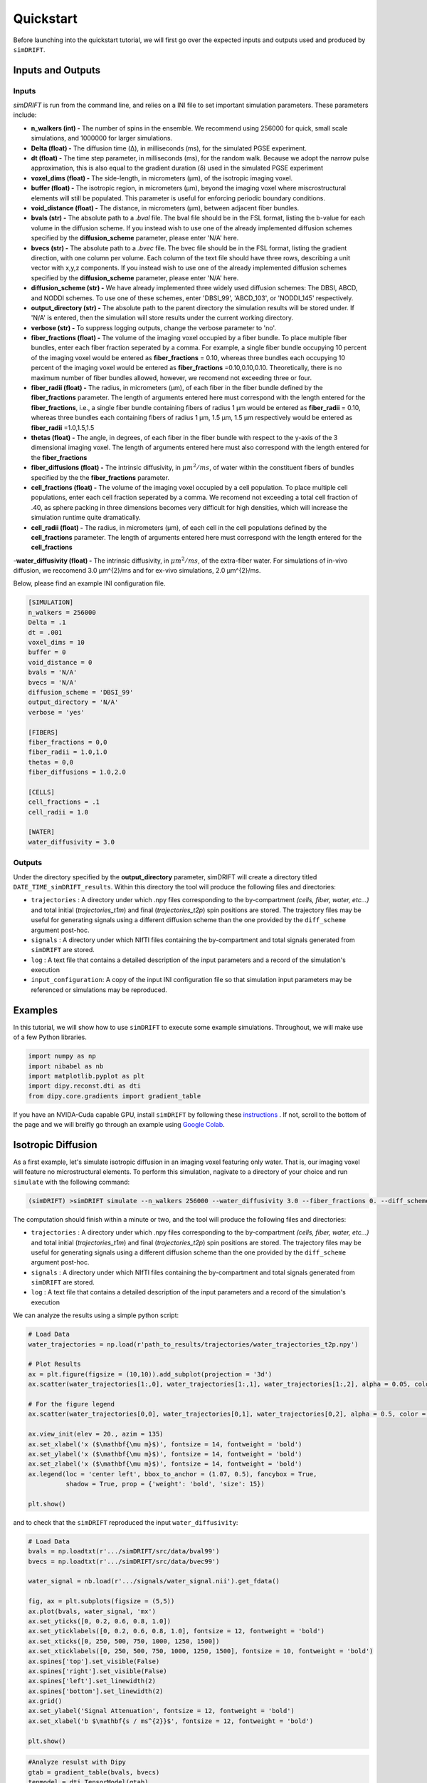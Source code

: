 *********************
Quickstart
*********************
Before launching into the quickstart tutorial, we will first go over the expected inputs and outputs used and produced by ``simDRIFT``.

Inputs and Outputs
-------------------

Inputs
~~~~~~~~~~~~~~~~~
`simDRIFT` is run from the command line, and relies on a INI file to set important simulation parameters. These parameters include:

- **n_walkers (int) -** The number of spins in the ensemble. We recommend using 256000 for quick, small scale simulations, and 1000000 for larger simulations. 
- **Delta (float) -** The diffusion time (Δ), in milliseconds (ms), for the simulated PGSE experiment. 
- **dt (float) -** The time step parameter, in milliseconds (ms), for the random walk. Because we adopt the narrow pulse approximation, this is also equal to the gradient duration (δ) used in the simulated PGSE experiment
- **voxel_dims (float) -** The side-length, in micrometers (μm), of the isotropic imaging voxel. 
- **buffer (float) -** The isotropic region, in micrometers (μm), beyond the imaging voxel where miscrostructural elements will still be populated. This parameter is useful for enforcing periodic boundary conditions.
- **void_distance (float) -** The distance, in micrometers (μm), between adjacent fiber bundles. 
- **bvals (str) -** The absolute path to a `.bval` file. The bval file should be in the FSL format, listing the b-value for each volume in the diffusion scheme. If you instead wish to use one of the already implemented diffusion schemes specified by the **diffusion_scheme** parameter, please enter 'N/A' here.
- **bvecs (str) -** The absolute path to a `.bvec` file. The bvec file should be in the FSL format, listing the gradient direction, with one column per volume. Each column of the text file should have three rows, describing a unit vector with x,y,z components. If you instead wish to use one of the already implemented diffusion schemes specified by the **diffusion_scheme** parameter, please enter 'N/A' here.
- **diffusion_scheme (str) -** We have already implemented three widely used diffusion schemes: The DBSI, ABCD, and NODDI schemes. To use one of these schemes, enter 'DBSI_99', 'ABCD_103', or 'NODDI_145' respectively. 
- **output_directory (str) -** The absolute path to the parent directory the simulation results will be stored under. If 'N/A' is entered, then the simulation will store results under the current working directory. 
- **verbose (str) -** To suppress logging outputs, change the verbose parameter to 'no'. 
- **fiber_fractions (float) -** The volume of the imaging voxel occupied by a fiber bundle. To place multiple fiber bundles, enter each fiber fraction seperated by a comma. For example, a single fiber bundle occupying 10 percent of the imaging voxel would be entered as **fiber_fractions** = 0.10, whereas three bundles each occupying 10 percent of the imaging voxel would be entered as **fiber_fractions** =0.10,0.10,0.10. Theoretically, there is no maximum number of fiber bundles allowed, however, we recomend not exceeding three or four.
- **fiber_radii (float) -** The radius, in micrometers (μm), of each fiber in the fiber bundle defined by the **fiber_fractions** parameter. The length of arguments entered here must correspond with the length entered for the **fiber_fractions**, i.e., a single fiber bundle containing fibers of radius 1 μm would be entered as **fiber_radii** = 0.10, whereas three bundles each containing fibers of radius 1 μm, 1.5 μm, 1.5 μm respectively would be entered as **fiber_radii** =1.0,1.5,1.5 
- **thetas (float) -** The angle, in degrees, of each fiber in the fiber bundle with respect to the y-axis of the 3 dimensional imaging voxel. The length of arguments entered here must also correspond with the length entered for the **fiber_fractions**
- **fiber_diffusions (float) -** The intrinsic diffusivity, in  :math:`μm^{2}/ms`, of water within the constituent fibers of bundles specified by the the **fiber_fractions** parameter. 
- **cell_fractions (float) -** The volume of the imaging voxel occupied by a cell population. To place multiple cell populations, enter each cell fraction seperated by a comma. We recomend not exceeding a total cell fraction of .40, as sphere packing in three dimensions becomes very difficult for high densities, which will increase the simulation runtime quite dramatically.
- **cell_radii (float) -** The radius, in micrometers (μm), of each cell in the cell populations defined by the **cell_fractions** parameter. The length of arguments entered here must correspond with the length entered for the **cell_fractions**
-**water_diffusivity (float) -** The intrinsic diffusivity, in  :math:`μm^{2}/ms`, of the extra-fiber water. For simulations of in-vivo diffusion, we reccomend 3.0 μm^{2}/ms and for ex-vivo simulations, 2.0 μm^{2}/ms.

Below, please find an example INI configuration file.

.. code-block:: bash
    

    [SIMULATION]
    n_walkers = 256000
    Delta = .1
    dt = .001
    voxel_dims = 10
    buffer = 0
    void_distance = 0
    bvals = 'N/A'
    bvecs = 'N/A'
    diffusion_scheme = 'DBSI_99'
    output_directory = 'N/A'
    verbose = 'yes'

    [FIBERS]
    fiber_fractions = 0,0
    fiber_radii = 1.0,1.0
    thetas = 0,0
    fiber_diffusions = 1.0,2.0
    
    [CELLS]
    cell_fractions = .1
    cell_radii = 1.0
    
    [WATER]
    water_diffusivity = 3.0

Outputs
~~~~~~~~~~~~~~~~~
Under the directory specified by the **output_directory** parameter, simDRIFT will create a directory titled ``DATE_TIME_simDRIFT_results``. Within this directory the tool will produce the following files and directories:

* ``trajectories`` : A directory under which .npy files corresponding to the by-compartment *(cells, fiber, water, etc...)* and total initial (*trajectories_t1m*) and final (*trajectories_t2p*)
  spin positions are stored. The trajectory files may be useful for generating signals using a different diffusion scheme than the one provided 
  by the ``diff_scheme`` argument post-hoc. 


* ``signals`` : A directory under which NIfTI files containing the by-compartment and total signals generated from ``simDRIFT`` are stored. 

* ``log`` : A text file that contains a detailed description of the input parameters and a record of the simulation's execution

* ``input_configuration``: A copy of the input INI configuration file so that simulation input parameters may be referenced or simulations may be reproduced. 

Examples
-----------
In this tutorial, we will show how to use ``simDRIFT`` to execute some example simulations. 
Throughout, we will make use of a few Python libraries.

.. code-block:: python
    
    import numpy as np     
    import nibabel as nb 
    import matplotlib.pyplot as plt 
    import dipy.reconst.dti as dti
    from dipy.core.gradients import gradient_table

If you have an NVIDA-Cuda capable GPU, install ``simDRIFT`` by following these `instructions <https://simdrift.readthedocs.io/en/latest/install-index.html>`_ . If not, scroll to the bottom of the page and we will breifly go through an example using `Google Colab <https://colab.research.google.com/?utm_source=scs-index>`_. 

Isotropic Diffusion
----------------
As a first example, let's simulate isotropic diffusion in an imaging voxel featuring only water. That is,
our imaging voxel will feature no microstructural elements. To perform this simulation, nagivate to a directory of your choice
and run ``simulate`` with the following command:

.. code-block:: bash 
    
    (simDRIFT) >simDRIFT simulate --n_walkers 256000 --water_diffusivity 3.0 --fiber_fractions 0. --diff_scheme DBSI_99 --fiber_diffusions 0. --fiber_radii 1. --theta 0.

The computation should finish within a minute or two, and the tool will produce the following files and directories:

* ``trajectories`` : A directory under which .npy files corresponding to the by-compartment *(cells, fiber, water, etc...)* and total initial (*trajectories_t1m*) and final (*trajectories_t2p*)
  spin positions are stored. The trajectory files may be useful for generating signals using a different diffusion scheme than the one provided 
  by the ``diff_scheme`` argument post-hoc. 


* ``signals`` : A directory under which NIfTI files containing the by-compartment and total signals generated from ``simDRIFT`` are stored. 

* ``log`` : A text file that contains a detailed description of the input parameters and a record of the simulation's execution

We can analyze the results using a simple python script:

.. code-block:: python

    # Load Data
    water_trajectories = np.load(r'path_to_results/trajectories/water_trajectories_t2p.npy')

    # Plot Results 
    ax = plt.figure(figsize = (10,10)).add_subplot(projection = '3d')
    ax.scatter(water_trajectories[1:,0], water_trajectories[1:,1], water_trajectories[1:,2], alpha = 0.05, color = 'purple', s = 1)

    # For the figure legend
    ax.scatter(water_trajectories[0,0], water_trajectories[0,1], water_trajectories[0,2], alpha = 0.5, color = 'purple', s = 50, label = 'water spin')
    
    ax.view_init(elev = 20., azim = 135)
    ax.set_xlabel('x ($\mathbf{\mu m}$)', fontsize = 14, fontweight = 'bold')
    ax.set_ylabel('x ($\mathbf{\mu m}$)', fontsize = 14, fontweight = 'bold')
    ax.set_zlabel('x ($\mathbf{\mu m}$)', fontsize = 14, fontweight = 'bold')
    ax.legend(loc = 'center left', bbox_to_anchor = (1.07, 0.5), fancybox = True,
              shadow = True, prop = {'weight': 'bold', 'size': 15})

    plt.show()

.. figure:: water_trajectories.png
   :align: center


and to check that the ``simDRIFT`` reproduced the input ``water_diffusivity``:

.. code-block:: python 

    # Load Data
    bvals = np.loadtxt(r'.../simDRIFT/src/data/bval99')
    bvecs = np.loadtxt(r'.../simDRIFT/src/data/bvec99')

    water_signal = nb.load(r'.../signals/water_signal.nii').get_fdata()

    fig, ax = plt.subplots(figsize = (5,5))
    ax.plot(bvals, water_signal, 'mx')
    ax.set_yticks([0, 0.2, 0.6, 0.8, 1.0])
    ax.set_yticklabels([0, 0.2, 0.6, 0.8, 1.0], fontsize = 12, fontweight = 'bold')
    ax.set_xticks([0, 250, 500, 750, 1000, 1250, 1500])
    ax.set_xticklabels([0, 250, 500, 750, 1000, 1250, 1500], fontsize = 10, fontweight = 'bold')
    ax.spines['top'].set_visible(False)
    ax.spines['right'].set_visible(False)
    ax.spines['left'].set_linewidth(2)
    ax.spines['bottom'].set_linewidth(2)
    ax.grid()
    ax.set_ylabel('Signal Attenuation', fontsize = 12, fontweight = 'bold')
    ax.set_xlabel('b $\mathbf{s / ms^{2}}$', fontsize = 12, fontweight = 'bold')

    plt.show()

.. figure:: water_signal.png
    :align: center



.. code-block:: python
    
    #Analyze resulst with Dipy 
    gtab = gradient_table(bvals, bvecs)
    tenmodel = dti.TensorModel(gtab)
    tenfit = tenmodel.fit(water_signal)

    print(1e3 * tenfit.ad, 1e3 * tenfit.rd)

The axial and radial diffusivity of the DTI estimated diffusion tensor are 3.006 :math:`\mu m^{2} / ms` and 2.997 :math:`\mu m^{2} / ms`, confirming 
that the diffusion process was indeed isotropic and that ``simDRIFT`` faithfully reproduced the input diffusivity here. 


Three Crossing Fibers 
----------------
Now, let's simulate a more complicated imaging voxel featuring three crossing fibers with intrinsic diffusivities :math:`1.0`, :math:`2.0`, and :math:`3.0`, and orientations :math:`0^{\circ}`, 
:math:`45^{\circ}`, :math:`135^{\circ}` respectively. To do so, type the following command:

.. code-block:: bash 
    
    (simDRIFT) >simDRIFT simulate --n_walkers 256000 --fiber_fractions .1,.1,.1 --fiber_diffusions 1.,2.,3. --thetas 0,45,135 --fiber_radii 2.5,2.5,2.5 --cell_fractions 0.,0. --voxel_dims 150

The computation should finish within about five or six minutes.

.. code-block:: python

  
    # Load Data
    fiber_1_trajectories = np.load('path_to_results/trajectories/fiber_1_trajectories_t2p.npy')
    fiber_2_trajectories = np.load('path_to_results/trajectories/fiber_2_trajectories_t2p.npy')
    fiber_3_trajectories = np.load('path_to_results/trajectories/fiber_3_trajectories_t2p.npy')
    water_trajectories   = np.load(r'path_to_results/trajectories/water_trajectories_t1m.npy')

     # Plot Results
    ax = plt.figure(figsize = (10,10)).add_subplot(projection = '3d')
    ax.scatter(water_trajectories[1:,0], water_trajectories[1:,1], water_trajectories[1:,2], alpha = 0.1, color = 'purple', s = 1)
    # For the figure legend
    ax.scatter(water_trajectories[0,0], water_trajectories[0,1], water_trajectories[0,2], alpha = 0.5, color = 'purple', label = 'water spin')
    ax.scatter(fiber_1_trajectories[:,0], fiber_1_trajectories[:,1], fiber_1_trajectories[:,2], color = 'green', label = 'fiber 1 spin')
    ax.scatter(fiber_2_trajectories[:,0], fiber_2_trajectories[:,1], fiber_2_trajectories[:,2], color = 'red',   label = 'fiber 2 spin')
    ax.scatter(fiber_3_trajectories[:,0], fiber_3_trajectories[:,1], fiber_3_trajectories[:,2], color = 'blue',  label = 'fiber 3 spin')

    ax.view_init(elev = 20., azim = 135)
    ax.set_xlabel('x ($\mathbf{\mu m}$)', fontsize = 14, fontweight = 'bold')
    ax.set_ylabel('x ($\mathbf{\mu m}$)', fontsize = 14, fontweight = 'bold')
    ax.set_zlabel('x ($\mathbf{\mu m}$)', fontsize = 14, fontweight = 'bold')
    ax.legend(loc = 'center left', bbox_to_anchor = (1.07, 0.5), fancybox = True,
          shadow = True, prop = {'weight': 'bold', 'size': 15})

    plt.show()

.. figure:: 3_fiber_trajectories.png
    :align: center


The signal can by analyzed with the below script

.. code-block:: python 

    # Load Data
    bvals = np.loadtxt(r'.../simDRIFT/src/data/bval99')
    bvecs = np.loadtxt(r'.../simDRIFT/src/data/bvec99')
    
    fiber_1_signal = nb.load(r'.../signals/fiber_1_signal.nii').get_fdata()
    fiber_2_signal = nb.load(r'.../signals/fiber_2_signal.nii').get_fdata()
    fiber_3_signal = nb.load(r'.../signals/fiber_3_signal.nii').get_fdata()
    water_signal = nb.load(r'.../signals/water_signal.nii').get_fdata()

    # Plot Results
    fig, axs = plt.subplots(2,2, figsize = (10,10), sharex = True, sharey = True)

    axs[0,0].plot(bvals, fiber_1_signal, 'gx')
    axs[0,1].plot(bvals, fiber_2_signal, 'rx')
    axs[1,0].plot(bvals, fiber_3_signal, 'bx')
    axs[1,1].plot(bvals, water_signal,   'mx')

    for ax in axs.flatten():
        ax.set_yticks([0, 0.2, 0.6, 0.8, 1.0])
        ax.set_yticklabels([0, 0.2, 0.6, 0.8, 1.0], fontsize = 12, fontweight = 'bold')
        ax.set_xticks([0, 250, 500, 750, 1000, 1250, 1500])
        ax.set_xticklabels([0, 250, 500, 750, 1000, 1250, 1500], fontsize = 10, fontweight = 'bold')
        ax.spines['top'].set_visible(False)
        ax.spines['right'].set_visible(False)
        ax.spines['left'].set_linewidth(2)
        ax.spines['bottom'].set_linewidth(2)
        ax.grid()

    axs[0,0].set_ylabel('Signal Attenuation', fontsize = 12, fontweight = 'bold')
    axs[1,0].set_ylabel('Signal Attenuation', fontsize = 12, fontweight = 'bold')
    axs[1,0].set_xlabel('b $\mathbf{s / ms^{2}}$', fontsize = 12, fontweight = 'bold')
    axs[1,1].set_xlabel('b $\mathbf{s / ms^{2}}$', fontsize = 12, fontweight = 'bold')
    
    axs[0,0].set_title('Fiber 1 Signal', fontsize = 12, fontweight = 'bold')
    axs[0,1].set_title('Fiber 2 Signal', fontsize = 12, fontweight = 'bold')
    axs[1,0].set_title('Fiber 3 Signal', fontsize = 12, fontweight = 'bold')
    axs[1,1].set_title('Water Signal', fontsize = 12, fontweight = 'bold')
    
    plt.show()

.. figure:: 3_fiber_signal.png 
    :align: center



.. code-block:: python



    gtab = gradient_table(bvals, bvecs)
    tenmodel = dti.TensorModel(gtab)
    tenmodel.fit(water_signal)

    tenfit_1 = tenmodel.fit(fiber_1_signal)
    tenfit_2 = tenmodel.fit(fiber_2_signal)
    tenfit_3 = tenmodel.fit(fiber_3_signal)
    tenfit_water = tenmodel.fit(water_signal)

    print(1e3 * tenfit_1.ad, 1e3 * tenfit_2.ad, 1e3 * tenfit_3.ad, 1e3 * tenfit_water.ad, 1e3 * tenfit_water.rd)

For the fibers, are estimated axial diffusivities are :math:`\lambda_{||}^{(1)} =` 0.996, :math:`\lambda_{||}^{(2)} =` 2.007,
:math:`\lambda_{||}^{(3)} =` 2.996, and for the water, we get that: :math:`\lambda_{||} =` 2.82 and :math:`\lambda_{\perp} =` 2.73. The fiber values are exactly in the range that we would expect. Of course, although the water diffusivity is set to 3.0, because of the diffusion
restricting barriers imposed by the fiber bundles, we can no longer hope to recover this number exactly (at reasonably high fiber densities).

Google Colab
--------------
First, open a new Google Colab notebook. Then, nagivate to Edit> Notebook Settings and change the ``Hardware Accelorator`` to GPU. 
To install Conda, type the following commands. 

.. code-block:: python 
   
    [ ] #Install Conda
        !pip install -q condacolab
        import condacolab
        condacolab.install()

Now, we create the ``simDRIFT`` environment:

.. code-block:: python 
   
   [1] #Create Conda Environment 
       !conda create -n simDRIFT    

To activate the environment:


.. code-block:: python 
   
   [2] #Activate Conda Environment 
       !source activate simDRIFT

Now that the environment is activated, we can install the dependencies:


.. code-block:: python 
   
   [3] #Install Numba
       !conda install numba
        #Install PyTorch
       !pip3 install torch torchvision torchaudio --index-url https://download.pytorch.org/whl/cu117

Now, we install ``simDRIFT``

.. code-block:: python 
   
   [4] #Install simDRIFT
       !git clone https://github.com/jacobblum/simDRIFT.git
       !pip install -e simDRIFT 

Finally, now that everything is installed let's run a basic simulation of isotropic diffusion. 

.. code-block:: python 
   
   [5] !simDRIFT simulate --n_walkers 256000 --water_diffusivity 3.0 --fiber_fractions 0. --diff_scheme DBSI_99 --fiber_diffusions 0. -- fiber_radii 1. --theta 0.

The simulation should complete in about two or three minutes! The results can be analyzed by following the directions used for the 
NVIDA-Cuda capable GPU instructions above. Subsequent simulations may also be performed in an analgous manner by tweaking the input parameters in the ``simulate`` command. 

